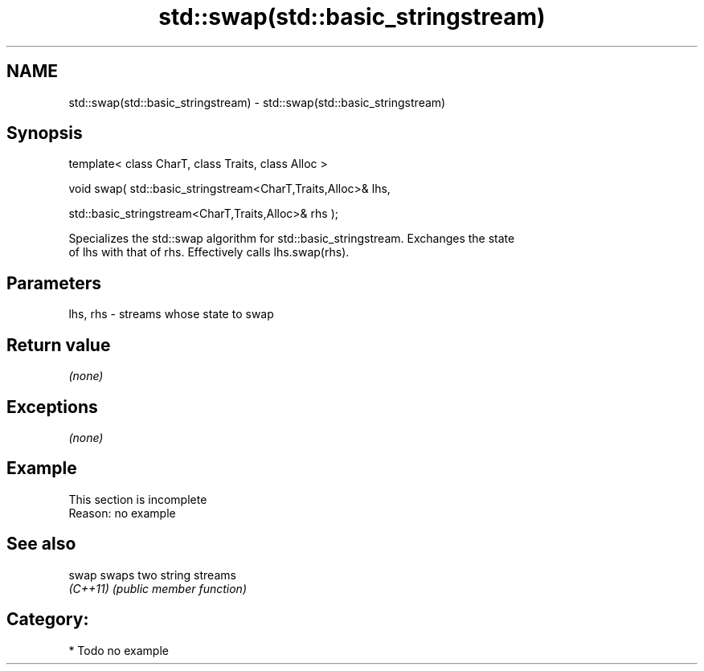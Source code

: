 .TH std::swap(std::basic_stringstream) 3 "2018.03.28" "http://cppreference.com" "C++ Standard Libary"
.SH NAME
std::swap(std::basic_stringstream) \- std::swap(std::basic_stringstream)

.SH Synopsis
   template< class CharT, class Traits, class Alloc >

   void swap( std::basic_stringstream<CharT,Traits,Alloc>& lhs,

              std::basic_stringstream<CharT,Traits,Alloc>& rhs );

   Specializes the std::swap algorithm for std::basic_stringstream. Exchanges the state
   of lhs with that of rhs. Effectively calls lhs.swap(rhs).

.SH Parameters

   lhs, rhs - streams whose state to swap

.SH Return value

   \fI(none)\fP

.SH Exceptions

   \fI(none)\fP

.SH Example

    This section is incomplete
    Reason: no example

.SH See also

   swap    swaps two string streams
   \fI(C++11)\fP \fI(public member function)\fP 

.SH Category:

     * Todo no example
